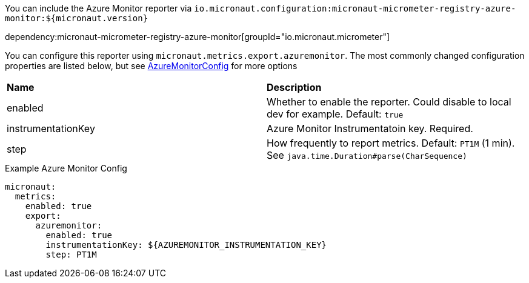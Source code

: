 You can include the Azure Monitor reporter via `io.micronaut.configuration:micronaut-micrometer-registry-azure-monitor:${micronaut.version}`

dependency:micronaut-micrometer-registry-azure-monitor[groupId="io.micronaut.micrometer"]

You can configure this reporter using `micronaut.metrics.export.azuremonitor`. The most commonly changed configuration properties are listed below,
but see https://github.com/micrometer-metrics/micrometer/blob/master/implementations/micrometer-registry-azure-monitor/src/main/java/io/micrometer/azuremonitor/AzureMonitorConfig.java[AzureMonitorConfig] for more options

|=======
|*Name* |*Description*
|enabled |Whether to enable the reporter. Could disable to local dev for example. Default: `true`
|instrumentationKey | Azure Monitor Instrumentatoin key. Required.
|step |How frequently to report metrics. Default: `PT1M` (1 min).  See `java.time.Duration#parse(CharSequence)`
|=======

.Example Azure Monitor Config
[source,yml]
----
micronaut:
  metrics:
    enabled: true
    export:
      azuremonitor:
        enabled: true
        instrumentationKey: ${AZUREMONITOR_INSTRUMENTATION_KEY}
        step: PT1M
----

